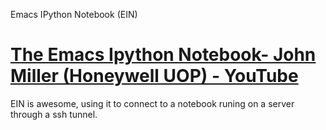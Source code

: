 Emacs IPython Notebook (EIN)

* [[https://www.youtube.com/watch?v=OB9vFu9Za8w][The Emacs Ipython Notebook- John Miller (Honeywell UOP) - YouTube]]

EIN is awesome, using it to connect to a notebook runing on a server through a ssh tunnel.

